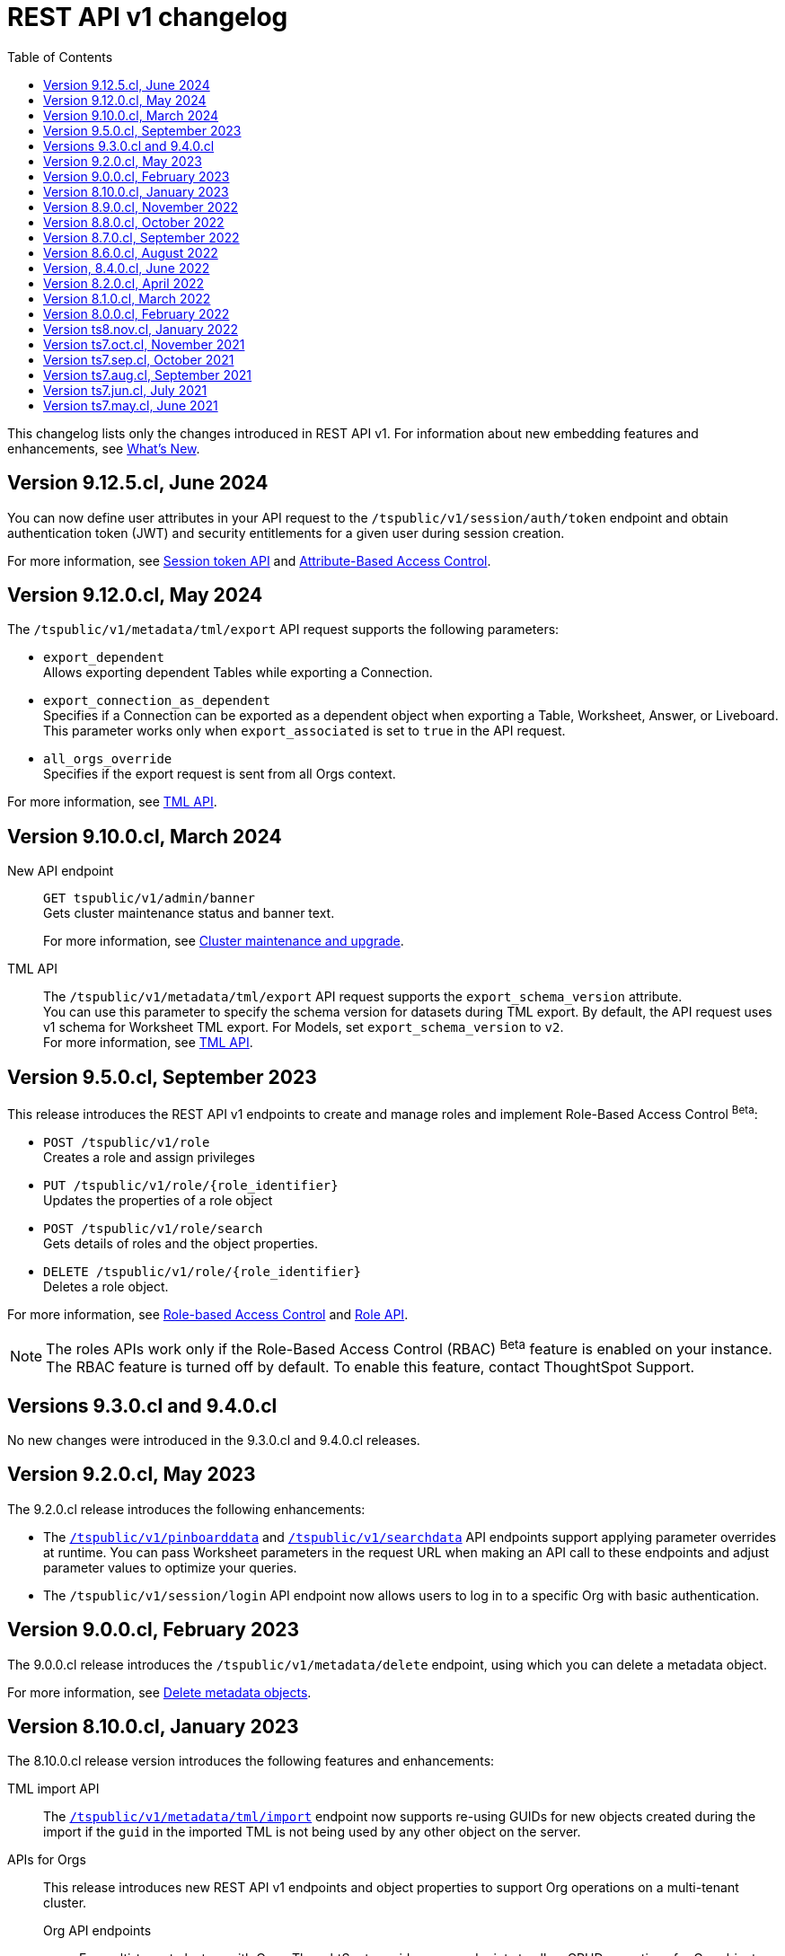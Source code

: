 = REST API v1 changelog
:toc: true
:toclevels: 1

:page-title: Changelog
:page-pageid: rest-v1-changelog
:page-description: Changelog of REST APIs

This changelog lists only the changes introduced in REST API v1. For information about new embedding features and enhancements, see xref:whats-new.adoc[What's New].

== Version 9.12.5.cl, June 2024
You can now define user attributes in your API request to the `/tspublic/v1/session/auth/token` endpoint and obtain authentication token (JWT) and security entitlements for a given user during session creation.

For more information, see xref:auth-token-api.adoc[Session token API] and xref:abac-user-parameters.adoc[Attribute-Based Access Control].

== Version 9.12.0.cl, May 2024

The `/tspublic/v1/metadata/tml/export` API request supports the following parameters:

* `export_dependent` +
Allows exporting dependent Tables while exporting a Connection.
* `export_connection_as_dependent` +
Specifies if a Connection can be exported as a dependent object when exporting a Table, Worksheet, Answer, or Liveboard. This parameter works only when `export_associated` is set to `true` in the API request.
* `all_orgs_override` +
Specifies if the export request is sent from all Orgs context.

For more information, see xref:tml-api.adoc#export[TML API].

== Version 9.10.0.cl, March 2024

New API endpoint::
`GET tspublic/v1/admin/banner` +
Gets cluster maintenance status and banner text.

+
For more information, see xref:tse-eco-mode.adoc#_cluster_status_during_upgrade[Cluster maintenance and upgrade].

TML API::

The `/tspublic/v1/metadata/tml/export` API request supports the  `export_schema_version` attribute. +
You can use this parameter to specify the schema version for datasets during TML export. By default, the API request uses v1 schema for Worksheet TML export. For Models, set `export_schema_version` to `v2`. +
For more information, see xref:tml-api.adoc[TML API].


== Version 9.5.0.cl, September 2023

This release introduces the REST API v1 endpoints to create and manage roles and implement Role-Based Access Control [beta betaBackground]^Beta^:

* `POST /tspublic/v1/role` +
Creates a role and assign privileges

* `PUT /tspublic/v1/role/{role_identifier}` +
Updates the properties of a role object

* `POST /tspublic/v1/role/search` +
Gets details of roles and the object properties.

* `DELETE /tspublic/v1/role/{role_identifier}` +
Deletes a role object.

For more information, see xref:roles.adoc[Role-based Access Control] and xref:roles-api.adoc[Role API].

[NOTE]
====
The roles APIs work only if the Role-Based Access Control (RBAC) [beta betaBackground]^Beta^ feature is enabled on your instance. The RBAC feature is turned off by default. To enable this feature, contact ThoughtSpot Support.
====

== Versions 9.3.0.cl and 9.4.0.cl

No new changes were introduced in the 9.3.0.cl and 9.4.0.cl releases.

== Version 9.2.0.cl, May 2023

The 9.2.0.cl release introduces the following enhancements:

* The xref:pinboarddata.adoc[`/tspublic/v1/pinboarddata`] and  xref:search-data-api.adoc[`/tspublic/v1/searchdata`] API endpoints support applying parameter overrides at runtime. You can pass Worksheet parameters in the request URL when making an API call to these endpoints and adjust parameter values to optimize your queries.

* The `/tspublic/v1/session/login` API endpoint now allows users to log in to a specific Org with basic authentication.

== Version 9.0.0.cl, February 2023

The 9.0.0.cl release introduces the `/tspublic/v1/metadata/delete` endpoint, using which you can delete a metadata object.

For more information, see xref:metadata-api.adoc#del-obj[Delete metadata objects].

== Version 8.10.0.cl, January 2023

The 8.10.0.cl release version introduces the following features and enhancements:

TML import API::

The xref:tml-api.adoc#import[`/tspublic/v1/metadata/tml/import`] endpoint now supports re-using GUIDs for new objects created during the import if the `guid` in the imported TML is not being used by any other object on the server.

APIs for Orgs::

This release introduces new REST API v1 endpoints and object properties to support Org operations on a multi-tenant cluster.

Org API endpoints;;
For multi-tenant clusters with Orgs, ThoughtSpot provides new endpoints to allow CRUD operations for Org objects.
+
For more information, see xref:org-api.adoc[Org API] and xref:org-manage-api.adoc[Org administration and management via REST API].

Session API endpoints;;
If the Orgs feature is enabled and Orgs are created on your cluster, the cluster administrators can use the `/tspublic/v1/session/orgs` to xref:session-api#orgSwitch[Switch between Orgs].
+
For deployments with the trusted authentication framework, you can use the `/tspublic/v1/session/auth/token` API endpoint lets you xref:session-api.adoc#session-authToken[create a user just-in-time and dynamically assign Orgs, groups, and privileges to that user].

Mapping Orgs to users and groups;;
On multi-tenant clusters with Orgs, the `user` and `group` API endpoints allow assigning users and groups to an Org object.
For more information, refer to the following articles:
* xref:user-api.adoc#create-user[create a user]
* xref:user-api.adoc#update-user[update user details]
* xref:user-api.adoc##delete-user[delete a user account]
* xref:group-api.adoc#create-group[create a group]

== Version 8.9.0.cl, November 2022

Session API::
Starting from 8.9.0.cl, the xref:session-api.adoc#session-authToken[/tspublic/v1/session/auth/token] endpoint includes the `autocreate` and `groups` properties to allow administrators to create a user just-in-time and assign groups and privileges to the user when requesting an authentication token from ThoughtSpot.

TML API::
In 8.9.0.cl, ThoughtSpot will rebrand the object name `pinboard` to `liveboard` in the TML. The TML objects retrieved from ThoughtSpot via xref:tml-api.adoc#export[`/tspublic/v1/metadata/tml/export`] API endpoint will show the object name as `liveboard` in the API response.

User API::

The xref:user-api.adoc#create-user[POST /tspublic/v1/user/] and xref:user-api.adoc#update-user[PUT /tspublic/v1/user/{userid}] API endpoints allow you set the `triggeredbyadmin` flag to indicate if the user creation or update request is initiated by the ThoughtSpot admin or an external application.

== Version 8.8.0.cl, October 2022

The 8.8.0.cl release version introduces the following enhancements to connection API endpoints:

* The `/tspublic/v1/connection/fetchLiveColumns` and `/tspublic/v1/connection/fetchConnection` API endpoints now allow filtering API response by authentication type.
+
For more information, see xref:connections-api.adoc#fetchLiveColums[Get column data for connections with external tables] and xref:connections-api.adoc#connMetadata[Get details of a specific connection].

* The `/tspublic/v1/connection/create` and `/tspublic/v1/connection/update` API endpoints now support adding and updating Trino and Presto data connections.
+
For more information, see xref:connections-api.adoc#cre-connection[Create a data connection] and xref:connections-api.adoc#connection-metadata[Connection metadata].

== Version 8.7.0.cl, September 2022

The `/tspublic/v1/metadata/tml/export` API endpoint supports exporting FQNs of TML objects. To export FQNs, you must the `export_fqn` property to true in your API request.

For more information, see xref:tml-api.adoc#export[Export TML].

== Version 8.6.0.cl, August 2022

The `/tspublic/v1/connection/create` and `/tspublic/v1/connection/update` API endpoints support creating and modifying Denodo data connections respectively. For more information, see xref:connections-api.adoc[Data connection APIs].

== Version, 8.4.0.cl, June 2022

The `/tspublic/v1/pinboarddata` endpoint now allows retrieving transient content from a Liveboard. The `transient_pinboard_content` parameter allows you to add a script to fetch the unsaved changes if any for a given Liveboard.

For more information, see xref:pinboarddata.adoc[Liveboard data API].

== Version 8.2.0.cl, April 2022

New REST API v1 endpoints for data connection queries: +

* `xref:connections-api.adoc#connMetadata[*POST* /tspublic/v1/connection/fetchConnection]` +
* `xref:connections-api.adoc#fetchLiveColums[*POST* /tspublic/v1/connection/fetchLiveColumns]` +

== Version 8.1.0.cl, March 2022

Bug fixes and improvements

== Version 8.0.0.cl, February 2022

REST clients using Postman for API calls can now send a `POST` request to the `/tspublic/v1/session/auth/token` endpoint. +
In the earlier releases, unauthenticated clients were not allowed to make an API call to `/tspublic/v1/session/auth/token` via Postman.

== Version ts8.nov.cl, January 2022

.New API endpoint for token-based login
[%collapsible]
====
`POST /tspublic/v1/session/login/token` +

This API endpoint allows you to make a `POST` request with parameters in the request body. For more information, see xref:session-api.adoc#session-loginToken[Authenticate and log in a user].
====

.Modified endpoints
[%collapsible]
====
* The `/tspublic/v1/connection/create` and `/tspublic/v1/connection/update` endpoints now allow configuring and modifying a connection without importing tables.
+
For more information, see xref:connections-api.adoc[Data connection APIs].
* The `authorguid` attribute in `/tspublic/v1/metadata/list` now allows you to filter metadata objects by author GUIDs in API response.
+
For more information, see xref:metadata-api.adoc#metadata-list[Get a list of metadata objects].
====

== Version ts7.oct.cl, November 2021

.New API endpoints
[%collapsible]
====
* `POST /tspublic/v1/group/{groupid}/users`
* `GET /tspublic/v1/group/{groupid}/users`
* `PUT /tspublic/v1/user/email`
* `POST /tspublic/v1/user/{userid}/groups`
* `GET /tspublic/v1/user/{userid}/groups`
* `PUT /tspublic/v1/user/{userid}/groups`
* `DELETE /tspublic/v1/user/{userid}/groups`
* `DELETE /tspublic/v1/group/{groupid}/users`

For more information about these APIs, see xref:rest-api-reference.adoc[REST API Reference].
====

== Version ts7.sep.cl, October 2021

.New API endpoints
[%collapsible]
====
* `POST /tspublic/v1/connection/create`
* `POST /tspublic/v1/connection/update`
* `POST /tspublic/v1/connection/export`
* `POST /tspublic/v1/connection/delete`
* `POST /tspublic/v1/metadata/unassigntag`
* `GET /tspublic/v1/metadata/list`
* `GET /tspublic/v1/security/metadata/permissions`
* `GET /tspublic/v1/security/metadata/{id}/permissions`
* `GET /tspublic/v1/security/effectivepermissionbulk`
* `GET /tspublic/v1/session/info`
* `POST /tspublic/v1/user/activate`
* `POST /tspublic/v1/user/inactivate`
* `POST /tspublic/v1/user/session/invalidate`
* `POST /tspublic/v1/user/resetpassword`
* `PUT /tspublic/v1/group/{groupid}/users`
* `POST /tspublic/v1/group/{groupid}/groups`
* `PUT /tspublic/v1/group/{groupid}/groups`
* `GET /tspublic/v1/group/{groupid}/groups`
* `POST /tspublic/v1/group/addmemberships`
* `POST /tspublic/v1/group/removememberships`
* `DELETE /tspublic/v1/group/{groupid}/groups`

For more information, see xref:rest-api-reference.adoc[REST API Reference].
====

.Modified API endpoints
[%collapsible]
====
`POST /tspublic/v1/metadata/assigntag`
====

== Version ts7.aug.cl, September 2021
The ThoughtSpot 7 Cloud August release introduces several new API endpoints:

.Admin API endpoints
[%collapsible]
====
* `POST /tspublic/v1/admin/configinfo/update`
* `GET /tspublic/v1/admin/configinfo/overrides`
* `GET /tspublic/v1/admin/configinfo`
* `GET /tspublic/v1/admin/embed/actions`
* `GET /tspublic/v1/admin/embed/actions/{actionid}`
* `POST /tspublic/v1/admin/embed/actions`
* `DELETE /tspublic/v1/admin/embed/actions/{actionid}`
* `PUT /tspublic/v1/admin/embed/actions/{actionid}`
* `POST /tspublic/v1/admin/embed/action/{actionid}/associations`
* `GET /tspublic/v1/admin/embed/action/{actionid}/associations`
* `DELETE /tspublic/v1/admin/embed/action/{actionid}/associations`

For more information, see xref:admin-api.adoc[Admin APIs].
====

.Group API endpoints
[%collapsible]
====
* `POST /tspublic/v1/group/`
* `GET /tspublic/v1/group/`
* `PUT /tspublic/v1/group/{groupid}`
* `POST /tspublic/v1/group/{groupid}/user/{userid}`
* `DELETE /tspublic/v1/group/{groupid}/user/{userid}`
* `DELETE /tspublic/v1/group/{groupid}`

For more information, see xref:group-api.adoc[Group APIs].
====

.User API endpoints
[%collapsible]
====
* `GET /tspublic/v1/user/`
* `POST /tspublic/v1/user/`
* `DELETE /tspublic/v1/user/{userid}`
* `PUT /tspublic/v1/user/{userid}`

For more information, see xref:user-api.adoc[user APIs].
====

.Dependency API endpoints
[%collapsible]
====
* `POST /tspublic/v1/dependency/listdependents
* `GET /tspublic/v1/dependency/listincomplete`
* `POST /tspublic/v1/dependency/listdependents`
* `GET /tspublic/v1/dependency/physicaltable`
* `GET /tspublic/v1/dependency/pinboard`
* `GET /tspublic/v1/dependency/logicalcolumn`
* `GET /tspublic/v1/dependency/logicaltable`
* `GET /tspublic/v1/dependency/logicalrelationship`
* `GET /tspublic/v1/dependency/physicalcolumn`

For more information, see xref:dependency-apis.adoc[Dependent objects APIs].
====

.Connection API endpoints
[%collapsible]
====
* `GET /tspublic/v1/connection/types`
* `GET /tspublic/v1/connection/list`

For more information, see xref:connections-api.adoc[Connection APIs].
====

.Log API endpoint
[%collapsible]
====
`GET /tspublic/v1/logs/topics/{topic}`
For more information, see xref:logs-api.adoc[Audit logs API].
====

== Version ts7.jun.cl, July 2021

.New API endpoints
[%collapsible]
====
* `POST /tspublic/v1/security/share`
* `POST /tspublic/v1/security/shareviz`
* `GET /tspublic/v1/session/login/token`
* `POST /tspublic/v1/metadata/assigntag`
* `GET /tspublic/v1/metadata/details`
* `POST /tspublic/v1/metadata/markunmarkfavoritefor`
* `DELETE /tspublic/v1/metadata/markunmarkfavoritefor`
* `POST /tspublic/v1/session/homepinboard`
* `GET /tspublic/v1/session/homepinboard`
* `DELETE /tspublic/v1/session/homepinboard`

For more information, see xref:rest-api-reference.adoc[REST API Reference].
====

.Other enhancements
[%collapsible]
====
The `POST /tspublic/v1/user/updatepreference` API now includes the optional `username` parameter. You can use either `userid` or `username` in your API request.

For more information, see xref:user-api.adoc#updatepreference-api[Update a user profile].
====


== Version ts7.may.cl, June 2021

.New endpoints
[%collapsible]
====
* `*POST* /tspublic/v1/user/updatepreference`
* `*GET* /tspublic/v1/metadata/listas`
====
